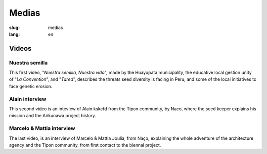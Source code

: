 Medias
######

:slug: medias
:lang: en

Videos
======

Nuestra semilla
---------------

.. _Video 1:

This first video, "*Nuestra semilla, Nuestra vida*", made by the
Huayopata municipality, the educative local gestion unity of "*La
Convention*", and "*Tared*", describes the threats seed diversity is
facing in Peru, and some of the local initiatives to face genetic
erosion.

.. vimeo:: 603299408
  :playsinline: 0
  :byline: 0
  :color: ffffff

.. _Video 2:

Alain interview
---------------

This second video is an inteview of Alain kskcfd from the Tipon
community, by Naco, where the seed keeper explains his mission and the
Arikunawa project history.

.. vimeo:: 601718710
  :playsinline: 0
  :byline: 0
  :color: ffffff

.. _Video 3:

Marcelo & Mattia interview
--------------------------

The last video, is an interview of Marcelo & Mattia Joulia, from Naço,
explaining the whole adventure of the architecture agency and the Tipon
community, from first contact to the biennal project.

.. vimeo:: 601738801
  :playsinline: 0
  :byline: 0
  :color: ffffff
